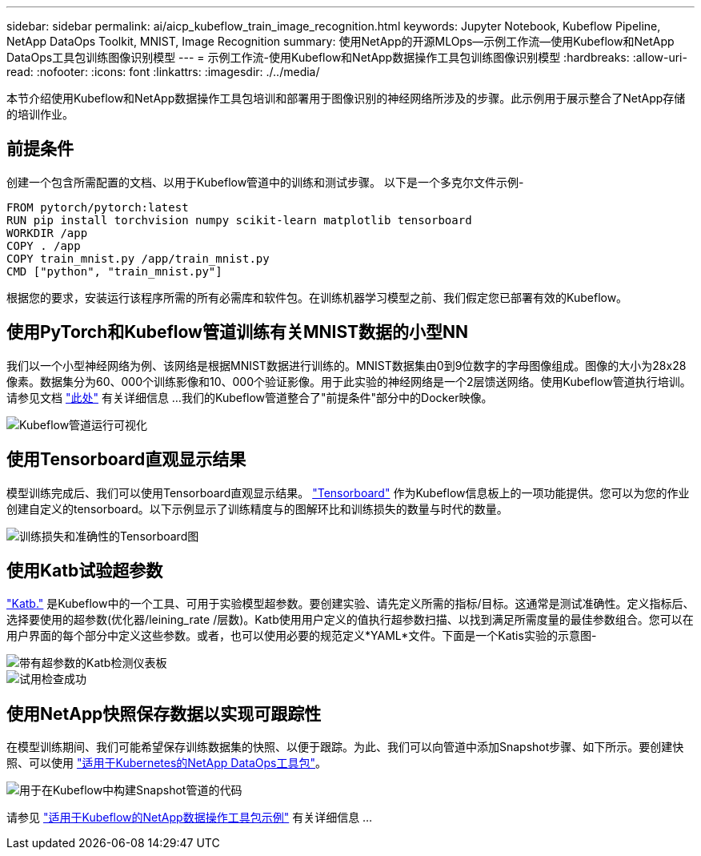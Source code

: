 ---
sidebar: sidebar 
permalink: ai/aicp_kubeflow_train_image_recognition.html 
keywords: Jupyter Notebook, Kubeflow Pipeline, NetApp DataOps Toolkit, MNIST, Image Recognition 
summary: 使用NetApp的开源MLOps—示例工作流—使用Kubeflow和NetApp DataOps工具包训练图像识别模型 
---
= 示例工作流-使用Kubeflow和NetApp数据操作工具包训练图像识别模型
:hardbreaks:
:allow-uri-read: 
:nofooter: 
:icons: font
:linkattrs: 
:imagesdir: ./../media/


[role="lead"]
本节介绍使用Kubeflow和NetApp数据操作工具包培训和部署用于图像识别的神经网络所涉及的步骤。此示例用于展示整合了NetApp存储的培训作业。



== 前提条件

创建一个包含所需配置的文档、以用于Kubeflow管道中的训练和测试步骤。
以下是一个多克尔文件示例-

[source]
----
FROM pytorch/pytorch:latest
RUN pip install torchvision numpy scikit-learn matplotlib tensorboard
WORKDIR /app
COPY . /app
COPY train_mnist.py /app/train_mnist.py
CMD ["python", "train_mnist.py"]
----
根据您的要求，安装运行该程序所需的所有必需库和软件包。在训练机器学习模型之前、我们假定您已部署有效的Kubeflow。



== 使用PyTorch和Kubeflow管道训练有关MNIST数据的小型NN

我们以一个小型神经网络为例、该网络是根据MNIST数据进行训练的。MNIST数据集由0到9位数字的字母图像组成。图像的大小为28x28像素。数据集分为60、000个训练影像和10、000个验证影像。用于此实验的神经网络是一个2层馈送网络。使用Kubeflow管道执行培训。请参见文档 https://www.kubeflow.org/docs/components/pipelines/v1/introduction/["此处"^] 有关详细信息 ...我们的Kubeflow管道整合了"前提条件"部分中的Docker映像。

image::kubeflow_pipeline.png[Kubeflow管道运行可视化]



== 使用Tensorboard直观显示结果

模型训练完成后、我们可以使用Tensorboard直观显示结果。 https://www.tensorflow.org/tensorboard["Tensorboard"^] 作为Kubeflow信息板上的一项功能提供。您可以为您的作业创建自定义的tensorboard。以下示例显示了训练精度与的图解环比和训练损失的数量与时代的数量。

image::tensorboard_graph.png[训练损失和准确性的Tensorboard图]



== 使用Katb试验超参数

https://www.kubeflow.org/docs/components/katib/hyperparameter/["Katb."^] 是Kubeflow中的一个工具、可用于实验模型超参数。要创建实验、请先定义所需的指标/目标。这通常是测试准确性。定义指标后、选择要使用的超参数(优化器/leining_rate /层数)。Katb使用用户定义的值执行超参数扫描、以找到满足所需度量的最佳参数组合。您可以在用户界面的每个部分中定义这些参数。或者，也可以使用必要的规范定义*YAML*文件。下面是一个Katis实验的示意图-

image::katib_experiment_1.png[带有超参数的Katb检测仪表板]

image::katib_experiment_2.png[试用检查成功]



== 使用NetApp快照保存数据以实现可跟踪性

在模型训练期间、我们可能希望保存训练数据集的快照、以便于跟踪。为此、我们可以向管道中添加Snapshot步骤、如下所示。要创建快照、可以使用 https://github.com/NetApp/netapp-dataops-toolkit/tree/main/netapp_dataops_k8s["适用于Kubernetes的NetApp DataOps工具包"^]。

image::kubeflow_snapshot.png[用于在Kubeflow中构建Snapshot管道的代码]

请参见 https://github.com/NetApp/netapp-dataops-toolkit/tree/main/netapp_dataops_k8s/Examples/Kubeflow["适用于Kubeflow的NetApp数据操作工具包示例"^] 有关详细信息 ...
